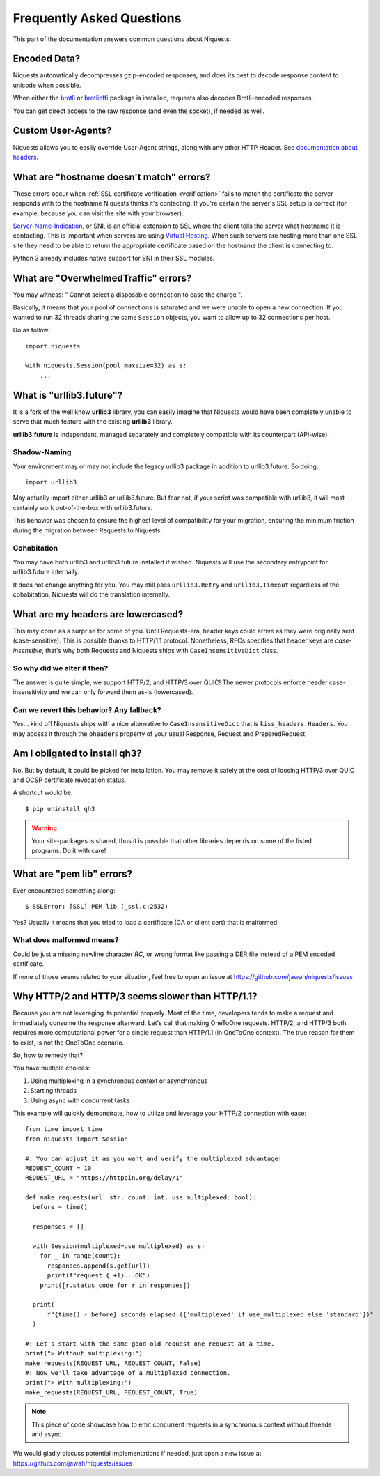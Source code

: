 .. _faq:

Frequently Asked Questions
==========================

This part of the documentation answers common questions about Niquests.

Encoded Data?
-------------

Niquests automatically decompresses gzip-encoded responses, and does
its best to decode response content to unicode when possible.

When either the `brotli <https://pypi.org/project/Brotli/>`_ or `brotlicffi <https://pypi.org/project/brotlicffi/>`_
package is installed, requests also decodes Brotli-encoded responses.

You can get direct access to the raw response (and even the socket),
if needed as well.


Custom User-Agents?
-------------------

Niquests allows you to easily override User-Agent strings, along with
any other HTTP Header. See `documentation about headers <https://niquests.readthedocs.io/en/latest/user/quickstart/#custom-headers>`_.


What are "hostname doesn't match" errors?
-----------------------------------------

These errors occur when :ref:`SSL certificate verification <verification>`
fails to match the certificate the server responds with to the hostname
Niquests thinks it's contacting. If you're certain the server's SSL setup is
correct (for example, because you can visit the site with your browser).

`Server-Name-Indication`_, or SNI, is an official extension to SSL where the
client tells the server what hostname it is contacting. This is important
when servers are using `Virtual Hosting`_. When such servers are hosting
more than one SSL site they need to be able to return the appropriate
certificate based on the hostname the client is connecting to.

Python 3 already includes native support for SNI in their SSL modules.

.. _`Server-Name-Indication`: https://en.wikipedia.org/wiki/Server_Name_Indication
.. _`virtual hosting`: https://en.wikipedia.org/wiki/Virtual_hosting


What are "OverwhelmedTraffic" errors?
-------------------------------------

You may witness: " Cannot select a disposable connection to ease the charge ".

Basically, it means that your pool of connections is saturated and we were unable to open a new connection.
If you wanted to run 32 threads sharing the same ``Session`` objects, you want to allow
up to 32 connections per host.

Do as follow::

    import niquests

    with niquests.Session(pool_maxsize=32) as s:
        ...


What is "urllib3.future"?
-------------------------

It is a fork of the well know **urllib3** library, you can easily imagine that
Niquests would have been completely unable to serve that much feature with the
existing **urllib3** library.

**urllib3.future** is independent, managed separately and completely compatible with
its counterpart (API-wise).

Shadow-Naming
~~~~~~~~~~~~~

Your environment may or may not include the legacy urllib3 package in addition to urllib3.future.
So doing::

    import urllib3

May actually import either urllib3 or urllib3.future.
But fear not, if your script was compatible with urllib3, it will most certainly work
out-of-the-box with urllib3.future.

This behavior was chosen to ensure the highest level of compatibility for your migration,
ensuring the minimum friction during the migration between Requests to Niquests.

Cohabitation
~~~~~~~~~~~~

You may have both urllib3 and urllib3.future installed if wished.
Niquests will use the secondary entrypoint for urllib3.future internally.

It does not change anything for you. You may still pass ``urllib3.Retry`` and
``urllib3.Timeout`` regardless of the cohabitation, Niquests will do
the translation internally.

What are my headers are lowercased?
-----------------------------------

This may come as a surprise for some of you. Until Requests-era, header keys could arrive
as they were originally sent (case-sensitive). This is possible thanks to HTTP/1.1 protocol.
Nonetheless, RFCs specifies that header keys are *case-insensible*, that's why both Requests
and Niquests ships with ``CaseInsensitiveDict`` class.

So why did we alter it then?
~~~~~~~~~~~~~~~~~~~~~~~~~~~~

The answer is quite simple, we support HTTP/2, and HTTP/3 over QUIC! The newer protocols enforce
header case-insensitivity and we can only forward them as-is (lowercased).

Can we revert this behavior? Any fallback?
~~~~~~~~~~~~~~~~~~~~~~~~~~~~~~~~~~~~~~~~~~

Yes... kind of!
Niquests ships with a nice alternative to ``CaseInsensitiveDict`` that is ``kiss_headers.Headers``.
You may access it through the ``oheaders`` property of your usual Response, Request and PreparedRequest.

Am I obligated to install qh3?
------------------------------

No. But by default, it could be picked for installation. You may remove it safely at the cost
of loosing HTTP/3 over QUIC and OCSP certificate revocation status.

A shortcut would be::

    $ pip uninstall qh3

.. warning:: Your site-packages is shared, thus it is possible that other libraries depends on some of the listed programs. Do it with care!

What are "pem lib" errors?
--------------------------

Ever encountered something along::

    $ SSLError: [SSL] PEM lib (_ssl.c:2532)

Yes? Usually it means that you tried to load a certificate (CA or client cert) that is malformed.

What does malformed means?
~~~~~~~~~~~~~~~~~~~~~~~~~~

Could be just a missing newline character *RC*, or wrong format like passing a DER file instead of a PEM
encoded certificate.

If none of those seems related to your situation, feel free to open an issue at https://github.com/jawah/niquests/issues

Why HTTP/2 and HTTP/3 seems slower than HTTP/1.1?
-------------------------------------------------

Because you are not leveraging its potential properly. Most of the time, developers tends to
make a request and immediately consume the response afterward. Let's call that making OneToOne requests.
HTTP/2, and HTTP/3 both requires more computational power for a single request than HTTP/1.1 (in OneToOne context).
The true reason for them to exist, is not the OneToOne scenario.

So, how to remedy that?

You have multiple choices:

1. Using multiplexing in a synchronous context or asynchronous
2. Starting threads
3. Using async with concurrent tasks

This example will quickly demonstrate, how to utilize and leverage your HTTP/2 connection with ease::

    from time import time
    from niquests import Session

    #: You can adjust it as you want and verify the multiplexed advantage!
    REQUEST_COUNT = 10
    REQUEST_URL = "https://httpbin.org/delay/1"

    def make_requests(url: str, count: int, use_multiplexed: bool):
      before = time()

      responses = []

      with Session(multiplexed=use_multiplexed) as s:
        for _ in range(count):
          responses.append(s.get(url))
          print(f"request {_+1}...OK")
        print([r.status_code for r in responses])

      print(
          f"{time() - before} seconds elapsed ({'multiplexed' if use_multiplexed else 'standard'})"
      )

    #: Let's start with the same good old request one request at a time.
    print("> Without multiplexing:")
    make_requests(REQUEST_URL, REQUEST_COUNT, False)
    #: Now we'll take advantage of a multiplexed connection.
    print("> With multiplexing:")
    make_requests(REQUEST_URL, REQUEST_COUNT, True)

.. note:: This piece of code showcase how to emit concurrent requests in a synchronous context without threads and async.

We would gladly discuss potential implementations if needed, just open a new issue at https://github.com/jawah/niquests/issues
